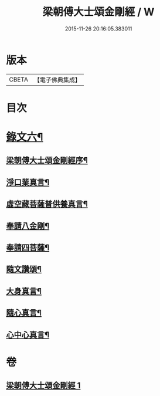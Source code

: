 #+TITLE: 梁朝傅大士頌金剛經 / W
#+DATE: 2015-11-26 20:16:05.383011
* 版本
 |     CBETA|【電子佛典集成】|

* 目次
* [[file:KR6v0098_001.txt::001-0104a3][錄文六¶]]
** [[file:KR6v0098_001.txt::001-0104a5][梁朝傅大士頌金剛經序¶]]
** [[file:KR6v0098_001.txt::0105a6][淨口業真言¶]]
** [[file:KR6v0098_001.txt::0105a8][虛空藏菩薩普供養真言¶]]
** [[file:KR6v0098_001.txt::0105a10][奉請八金剛¶]]
** [[file:KR6v0098_001.txt::0105a19][奉請四菩薩¶]]
** [[file:KR6v0098_001.txt::0106a2][隨文讚頌¶]]
** [[file:KR6v0098_001.txt::0130a8][大身真言¶]]
** [[file:KR6v0098_001.txt::0130a11][隨心真言¶]]
** [[file:KR6v0098_001.txt::0130a14][心中心真言¶]]
* 卷
** [[file:KR6v0098_001.txt][梁朝傅大士頌金剛經 1]]
